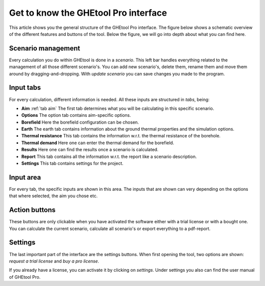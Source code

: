 Get to know the GHEtool Pro interface
#####################################

This article shows you the general structure of the GHEtool Pro interface.
The figure below shows a schematic overview of the different features and buttons of the tool.
Below the figure, we will go into depth about what you can find here.

.. image:: Figures/Interface.png
  :alt: GHEtool interface

Scenario management
*******************
Every calculation you do within GHEtool is done in a *scenario*. This left bar handles everything related to the management
of all those different scenario's. You can add new scenario's, delete them, rename them and move them around by dragging-and-dropping.
With *update scenario* you can save changes you made to the program.

Input tabs
******
For every calculation, different information is needed. All these inputs are structured in *tabs*, being:

* **Aim** :ref:`tab aim` The first tab determines what you will be calculating in this specific scenario.
* **Options** The option tab contains aim-specific options.
* **Borefield** Here the borefield configuration can be chosen.
* **Earth** The earth tab contains information about the ground thermal properties and the simulation options.
* **Thermal resistance** This tab contains the information w.r.t. the thermal resistance of the borehole.
* **Thermal demand** Here one can enter the thermal demand for the borefield.
* **Results** Here one can find the results once a scenario is calculated.
* **Report** This tab contains all the information w.r.t. the report like a scenario description.
* **Settings** This tab contains settings for the project.

Input area
******
For every tab, the specific inputs are shown in this area.
The inputs that are shown can very depending on the options that where selected, the aim you chose etc.

Action buttons
**************
These buttons are only clickable when you have activated the software either with a trial license
or with a bought one. You can calculate the current scenario, calculate all scenario's or export everything
to a pdf-report.

Settings
********
The last important part of the interface are the settings buttons.
When first opening the tool, two options are shown: *request a trial license* and *buy a pro license*.

If you already have a license, you can activate it by clicking on *settings*.
Under settings you also can find the user manual of GHEtool Pro.
